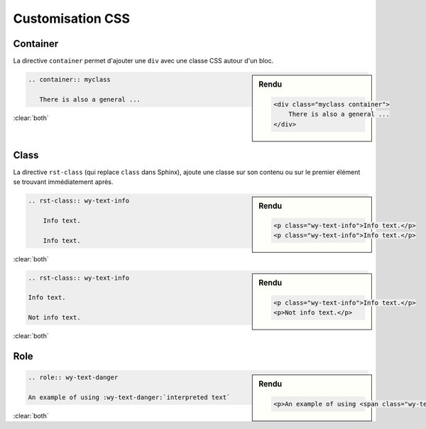 #################
Customisation CSS
#################

.. index::
    customisation CSS

*********
Container
*********

.. index::
    single: directive; container

La directive ``container`` permet d'ajouter une ``div`` avec une classe CSS autour d'un bloc.

.. sidebar:: Rendu

    .. code-block:: html

        <div class="myclass container">
            There is also a general ...
        </div>

.. code-block:: rst

    .. container:: myclass

       There is also a general ...

:clear:`both`

*****
Class
*****

.. index::
    single: directive; rst-class

La directive ``rst-class`` (qui replace ``class`` dans Sphinx), ajoute une classe sur son contenu ou sur le premier élément se trouvant immédiatement après.

.. sidebar:: Rendu

    .. code-block:: html

        <p class="wy-text-info">Info text.</p>
        <p class="wy-text-info">Info text.</p>

.. code-block:: rst

    .. rst-class:: wy-text-info

        Info text.

        Info text.

:clear:`both`

.. sidebar:: Rendu

    .. code-block:: html

        <p class="wy-text-info">Info text.</p>
        <p>Not info text.</p>

.. code-block:: rst

    .. rst-class:: wy-text-info

    Info text.

    Not info text.

:clear:`both`

****
Role
****

.. index::
    single: role; classe CSS

.. sidebar:: Rendu

    .. code-block:: html

        <p>An example of using <span class="wy-text-danger">interpreted text</span></p>

.. code-block:: rst

    .. role:: wy-text-danger

    An example of using :wy-text-danger:`interpreted text`

:clear:`both`